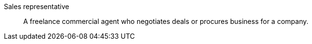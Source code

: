 [#sales-representative]
Sales representative:: A freelance commercial agent who negotiates deals or procures business for a company.